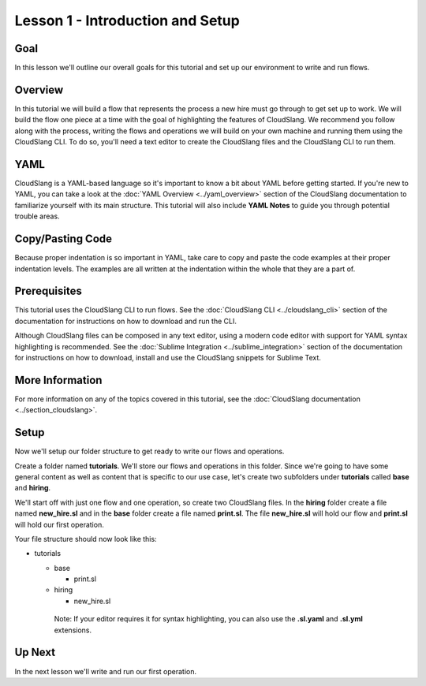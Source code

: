Lesson 1 - Introduction and Setup
=================================

Goal
----

In this lesson we'll outline our overall goals for this tutorial and set
up our environment to write and run flows.

Overview
--------

In this tutorial we will build a flow that represents the process a new
hire must go through to get set up to work. We will build the flow one
piece at a time with the goal of highlighting the features of
CloudSlang. We recommend you follow along with the process, writing the
flows and operations we will build on your own machine and running them
using the CloudSlang CLI. To do so, you'll need a text editor to create
the CloudSlang files and the CloudSlang CLI to run them.

YAML
----

CloudSlang is a YAML-based language so it's important to know a bit
about YAML before getting started. If you're new to YAML, you can take a
look at the :doc:`YAML Overview <../yaml_overview>` section of
the CloudSlang documentation to familiarize yourself with its main
structure. This tutorial will also include **YAML Notes** to guide you
through potential trouble areas.

Copy/Pasting Code
-----------------

Because proper indentation is so important in YAML, take care to copy
and paste the code examples at their proper indentation levels. The
examples are all written at the indentation within the whole that they
are a part of.

Prerequisites
-------------

This tutorial uses the CloudSlang CLI to run flows. See the :doc:`CloudSlang
CLI <../cloudslang_cli>` section of the
documentation for instructions on how to download and run the CLI.

Although CloudSlang files can be composed in any text editor, using a
modern code editor with support for YAML syntax highlighting is
recommended. See the :doc:`Sublime
Integration <../sublime_integration>`
section of the documentation for instructions on how to download,
install and use the CloudSlang snippets for Sublime Text.

More Information
----------------

For more information on any of the topics covered in this tutorial, see
the :doc:`CloudSlang
documentation <../section_cloudslang>`.

Setup
-----

Now we'll setup our folder structure to get ready to write our flows and
operations.

Create a folder named **tutorials**. We'll store our flows and
operations in this folder. Since we're going to have some general
content as well as content that is specific to our use case, let's
create two subfolders under **tutorials** called **base** and
**hiring**.

We'll start off with just one flow and one operation, so create two
CloudSlang files. In the **hiring** folder create a file named
**new_hire.sl** and in the **base** folder create a file named
**print.sl**. The file **new_hire.sl** will hold our flow and
**print.sl** will hold our first operation.

Your file structure should now look like this:

-  tutorials

   -  base

      -  print.sl

   -  hiring

      -  new_hire.sl

    Note: If your editor requires it for syntax highlighting, you can
    also use the **.sl.yaml** and **.sl.yml** extensions.

Up Next
-------

In the next lesson we'll write and run our first operation.
